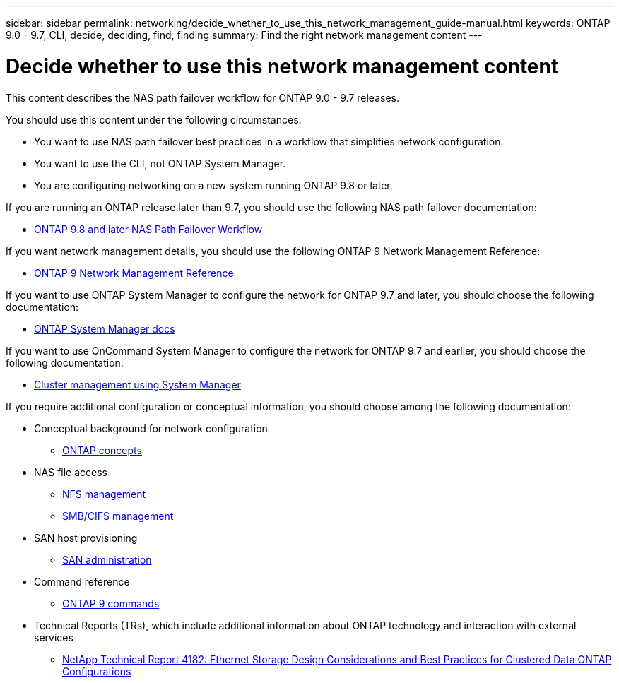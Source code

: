 ---
sidebar: sidebar
permalink: networking/decide_whether_to_use_this_network_management_guide-manual.html
keywords: ONTAP 9.0 - 9.7, CLI, decide, deciding, find, finding
summary: Find the right network management content
---

= Decide whether to use this network management content
:hardbreaks:
:nofooter:
:icons: font
:linkattrs:
:imagesdir: ./media/

//
// restructured: March 2021
//

[.lead]
This content describes the NAS path failover workflow for ONTAP 9.0 - 9.7 releases.

You should use this content under the following circumstances:

* You want to use NAS path failover best practices in a workflow that simplifies network configuration.
* You want to use the CLI, not ONTAP System Manager.
* You are configuring networking on a new system running ONTAP 9.8 or later.

If you are running an ONTAP release later than 9.7, you should use the following NAS path failover documentation:

* link:https://docs.netapp.com/us-en/ontap/networking-auto-config/index.html[ONTAP 9.8 and later NAS Path Failover Workflow^]

If you want network management details, you should use the following ONTAP 9 Network Management Reference:

* link:https://docs.netapp.com/us-en/ontap/networking-reference/index.html[ONTAP 9 Network Management Reference^]

If you want to use ONTAP System Manager to configure the network for ONTAP 9.7 and later, you should choose the following documentation:

*	link:https://docs.netapp.com/us-en/ontap/[ONTAP System Manager docs^]

If you want to use OnCommand System Manager to configure the network for ONTAP 9.7 and earlier, you should choose the following documentation:

* https://docs.netapp.com/ontap-9/topic/com.netapp.doc.onc-sm-help/GUID-DF04A607-30B0-4B98-99C8-CB065C64E670.html[Cluster management using System Manager^]

If you require additional configuration or conceptual information, you should choose among the following documentation:

* Conceptual background for network configuration
** https://docs.netapp.com/ontap-9/topic/com.netapp.doc.dot-cm-concepts/home.html[ONTAP concepts^]
* NAS file access
** https://docs.netapp.com/ontap-9/topic/com.netapp.doc.cdot-famg-nfs/home.html[NFS management^]
** https://docs.netapp.com/ontap-9/topic/com.netapp.doc.cdot-famg-cifs/home.html[SMB/CIFS management^]
* SAN host provisioning
** https://docs.netapp.com/ontap-9/topic/com.netapp.doc.dot-cm-sanag/home.html[SAN administration^]
* Command reference
** http://docs.netapp.com/ontap-9/topic/com.netapp.doc.dot-cm-cmpr/GUID-5CB10C70-AC11-41C0-8C16-B4D0DF916E9B.html[ONTAP 9 commands^]
* Technical Reports (TRs), which include additional information about ONTAP technology and interaction with external services
** http://www.netapp.com/us/media/tr-4182.pdf[NetApp Technical Report 4182: Ethernet Storage Design Considerations and Best Practices for Clustered Data ONTAP Configurations^]
